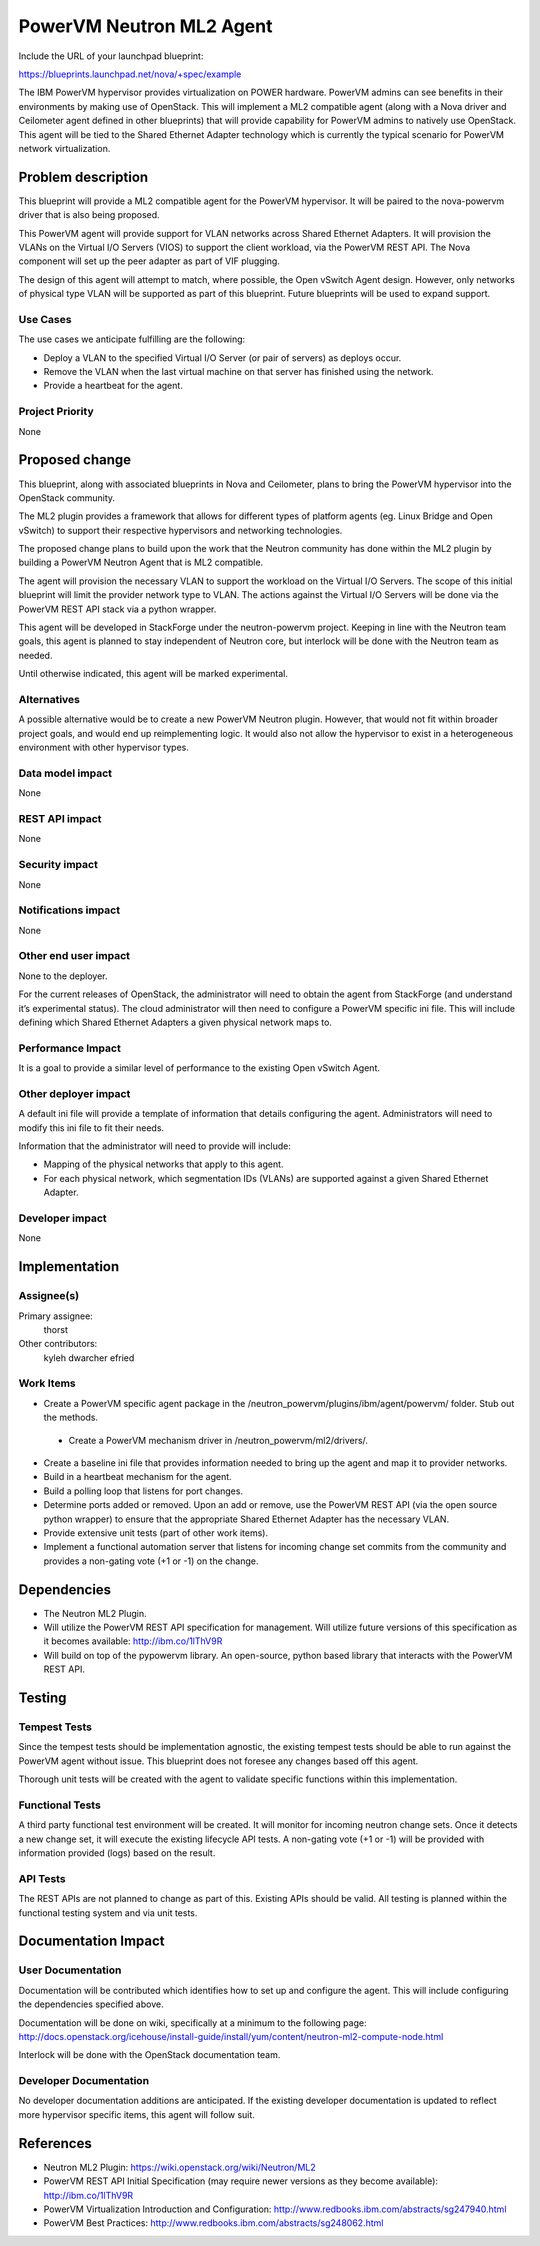 =========================
PowerVM Neutron ML2 Agent
=========================
Include the URL of your launchpad blueprint:

https://blueprints.launchpad.net/nova/+spec/example

The IBM PowerVM hypervisor provides virtualization on POWER hardware.  PowerVM
admins can see benefits in their environments by making use of OpenStack.
This will implement a ML2 compatible agent (along with a Nova driver and
Ceilometer agent defined in other blueprints) that will provide capability for
PowerVM admins to natively use OpenStack.  This agent will be tied to the
Shared Ethernet Adapter technology which is currently the typical scenario for
PowerVM network virtualization.


Problem description
===================

This blueprint will provide a ML2 compatible agent for the PowerVM hypervisor.
It will be paired to the nova-powervm driver that is also being proposed.

This PowerVM agent will provide support for VLAN networks across Shared
Ethernet Adapters.  It will provision the VLANs on the Virtual I/O Servers
(VIOS) to support the client workload, via the PowerVM REST API.  The Nova
component will set up the peer adapter as part of VIF plugging.

The design of this agent will attempt to match, where possible, the Open
vSwitch Agent design.  However, only networks of physical type VLAN will be
supported as part of this blueprint.  Future blueprints will be used to expand
support.


Use Cases
----------

The use cases we anticipate fulfilling are the following:

* Deploy a VLAN to the specified Virtual I/O Server (or pair of servers) as
  deploys occur.

* Remove the VLAN when the last virtual machine on that server has finished
  using the network.

* Provide a heartbeat for the agent.


Project Priority
-----------------

None


Proposed change
===============

This blueprint, along with associated blueprints in Nova and Ceilometer, plans
to bring the PowerVM hypervisor into the OpenStack community.

The ML2 plugin provides a framework that allows for different types of
platform agents (eg. Linux Bridge and Open vSwitch) to support their
respective hypervisors and networking technologies.

The proposed change plans to build upon the work that the Neutron community
has done within the ML2 plugin by building a PowerVM Neutron Agent that is ML2
compatible.

The agent will provision the necessary VLAN to support the workload on the
Virtual I/O Servers.  The scope of this initial blueprint will limit the
provider network type to VLAN.  The actions against the Virtual I/O Servers
will be done via the PowerVM REST API stack via a python wrapper.

This agent will be developed in StackForge under the neutron-powervm project.
Keeping in line with the Neutron team goals, this agent is planned to stay
independent of Neutron core, but interlock will be done with the Neutron team
as needed.

Until otherwise indicated, this agent will be marked experimental.


Alternatives
------------

A possible alternative would be to create a new PowerVM Neutron plugin.
However, that would not fit within broader project goals, and would end up
reimplementing logic.  It would also not allow the hypervisor to exist in a
heterogeneous environment with other hypervisor types.


Data model impact
-----------------

None


REST API impact
---------------

None


Security impact
---------------

None


Notifications impact
--------------------

None


Other end user impact
---------------------

None to the deployer.

For the current releases of OpenStack, the administrator will need to obtain
the agent from StackForge (and understand it’s experimental status).  The cloud
administrator will then need to configure a PowerVM specific ini file.  This
will include defining which Shared Ethernet Adapters a given physical network
maps to.


Performance Impact
------------------

It is a goal to provide a similar level of performance to the existing Open
vSwitch Agent.


Other deployer impact
---------------------

A default ini file will provide a template of information that details
configuring the agent.  Administrators will need to modify this ini file to
fit their needs.

Information that the administrator will need to provide will include:

* Mapping of the physical networks that apply to this agent.

* For each physical network, which segmentation IDs (VLANs) are supported
  against a given Shared Ethernet Adapter.


Developer impact
----------------

None


Implementation
==============

Assignee(s)
-----------

Primary assignee:
  thorst

Other contributors:
  kyleh
  dwarcher
  efried

Work Items
----------

* Create a PowerVM specific agent package in the
  /neutron_powervm/plugins/ibm/agent/powervm/ folder.  Stub out the methods.

 * Create a PowerVM mechanism driver in /neutron_powervm/ml2/drivers/.

* Create a baseline ini file that provides information needed to bring up the
  agent and map it to provider networks.

* Build in a heartbeat mechanism for the agent.

* Build a polling loop that listens for port changes.

* Determine ports added or removed.  Upon an add or remove, use the PowerVM
  REST API (via the open source python wrapper) to ensure that the appropriate
  Shared Ethernet Adapter has the necessary VLAN.

* Provide extensive unit tests (part of other work items).

* Implement a functional automation server that listens for incoming change
  set commits from the community and provides a non-gating vote (+1 or -1) on
  the change.


Dependencies
============

* The Neutron ML2 Plugin.

* Will utilize the PowerVM REST API specification for management.  Will
  utilize future versions of this specification as it becomes available:
  http://ibm.co/1lThV9R

* Will build on top of the pypowervm library.  An open-source, python based
  library that interacts with the PowerVM REST API.


Testing
=======

Tempest Tests
-------------

Since the tempest tests should be implementation agnostic, the existing
tempest tests should be able to run against the PowerVM agent without issue.
This blueprint does not foresee any changes based off this agent.

Thorough unit tests will be created with the agent to validate specific
functions within this implementation.


Functional Tests
----------------

A third party functional test environment will be created.  It will monitor
for incoming neutron change sets.  Once it detects a new change set, it will
execute the existing lifecycle API tests.  A non-gating vote (+1 or -1) will
be provided with information provided (logs) based on the result.


API Tests
---------

The REST APIs are not planned to change as part of this.  Existing APIs should
be valid.  All testing is planned within the functional testing system and via
unit tests.


Documentation Impact
====================

User Documentation
------------------

Documentation will be contributed which identifies how to set up and configure
the agent.  This will include configuring the dependencies specified above.

Documentation will be done on wiki, specifically at a minimum to the following
page: http://docs.openstack.org/icehouse/install-guide/install/yum/content/neutron-ml2-compute-node.html

Interlock will be done with the OpenStack documentation team.


Developer Documentation
-----------------------

No developer documentation additions are anticipated.  If the existing
developer documentation is updated to reflect more hypervisor specific items,
this agent will follow suit.


References
==========

* Neutron ML2 Plugin: https://wiki.openstack.org/wiki/Neutron/ML2

* PowerVM REST API Initial Specification (may require newer versions as they
  become available): http://ibm.co/1lThV9R

* PowerVM Virtualization Introduction and Configuration:
  http://www.redbooks.ibm.com/abstracts/sg247940.html

* PowerVM Best Practices: http://www.redbooks.ibm.com/abstracts/sg248062.html
